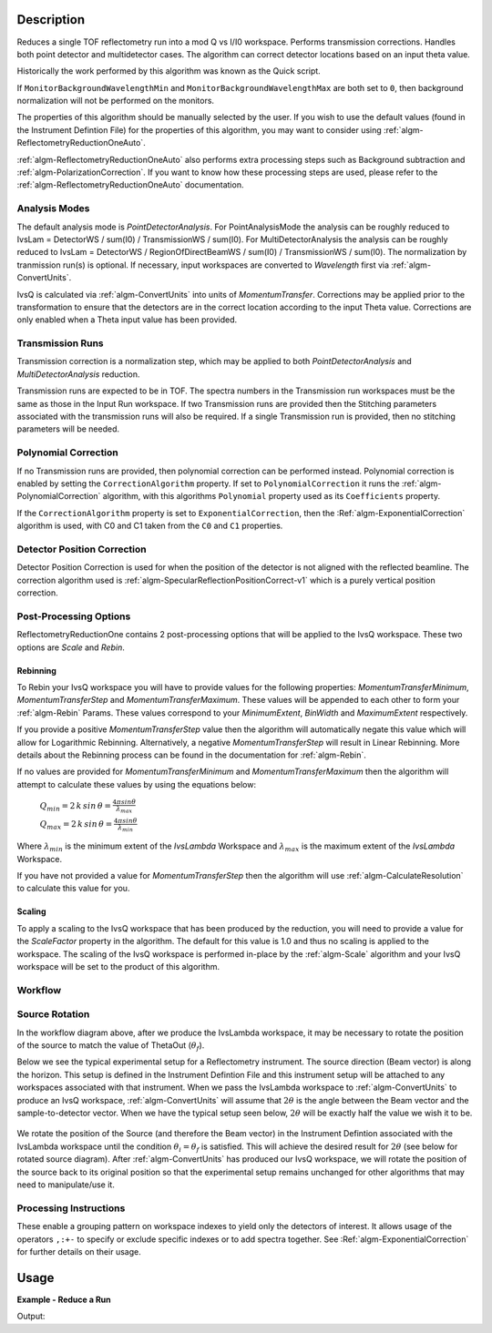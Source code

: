 .. algorithm::

.. summary::

.. alias::

.. properties::

Description
-----------

Reduces a single TOF reflectometry run into a mod Q vs I/I0 workspace.
Performs transmission corrections. Handles both point detector and
multidetector cases. The algorithm can correct detector locations based
on an input theta value.

Historically the work performed by this algorithm was known as the Quick
script.

If :literal:`MonitorBackgroundWavelengthMin` and
:literal:`MonitorBackgroundWavelengthMax` are both set to :literal:`0`, then
background normalization will not be performed on the monitors.

The properties of this algorithm should be manually selected by the user. If you wish
to use the default values (found in the Instrument Defintion File) for the properties
of this algorithm, you may want to consider using :ref:`algm-ReflectometryReductionOneAuto`.

:ref:`algm-ReflectometryReductionOneAuto` also performs extra processing steps such as
Background subtraction and :ref:`algm-PolarizationCorrection`. If you want to know how 
these processing steps are used, please refer to the :ref:`algm-ReflectometryReductionOneAuto`
documentation.

Analysis Modes
##############

The default analysis mode is *PointDetectorAnalysis*. For PointAnalysisMode the
analysis can be roughly reduced to IvsLam = DetectorWS / sum(I0) /
TransmissionWS / sum(I0). For MultiDetectorAnalysis the analysis can be roughly reduced to 
IvsLam = DetectorWS / RegionOfDirectBeamWS / sum(I0) / TransmissionWS / sum(I0).
The normalization by tranmission run(s) is optional.
If necessary, input workspaces are converted to *Wavelength*
first via :ref:`algm-ConvertUnits`.

IvsQ is calculated via :ref:`algm-ConvertUnits` into units of
*MomentumTransfer*. Corrections may be applied prior to the
transformation to ensure that the detectors are in the correct location
according to the input Theta value. Corrections are only enabled when a
Theta input value has been provided.

Transmission Runs
#################

Transmission correction is a normalization step, which may be applied to both
*PointDetectorAnalysis* and *MultiDetectorAnalysis* reduction.

Transmission runs are expected to be in TOF. The spectra numbers in the
Transmission run workspaces must be the same as those in the Input Run
workspace. If two Transmission runs are provided then the Stitching
parameters associated with the transmission runs will also be required.
If a single Transmission run is provided, then no stitching parameters
will be needed.


Polynomial Correction
#####################

If no Transmission runs are provided, then polynomial correction can be
performed instead. Polynomial correction is enabled by setting the
:literal:`CorrectionAlgorithm` property. If set to
:literal:`PolynomialCorrection` it runs the :ref:`algm-PolynomialCorrection`
algorithm, with this algorithms :literal:`Polynomial` property used as its
:literal:`Coefficients` property.

If the :literal:`CorrectionAlgorithm` property is set to
:literal:`ExponentialCorrection`, then the :Ref:`algm-ExponentialCorrection`
algorithm is used, with C0 and C1 taken from the :literal:`C0` and :literal:`C1`
properties.

Detector Position Correction
############################

Detector Position Correction is used for when the position of the detector
is not aligned with the reflected beamline. The correction algorithm used is
:ref:`algm-SpecularReflectionPositionCorrect-v1` which is a purely vertical
position correction.

Post-Processing Options
#######################

ReflectometryReductionOne contains 2 post-processing options that will be applied to the IvsQ workspace. These two options are `Scale` and `Rebin`.

Rebinning
=========
To Rebin your IvsQ workspace you will have to provide values for the following properties: `MomentumTransferMinimum`, `MomentumTransferStep` and `MomentumTransferMaximum`.
These values will be appended to each other to form your :ref:`algm-Rebin` Params. These values correspond to your `MinimumExtent`, `BinWidth` and `MaximumExtent` respectively.

If you provide a positive `MomentumTransferStep` value then the algorithm will automatically negate this value which will allow for Logarithmic Rebinning. Alternatively,
a negative `MomentumTransferStep` will result in Linear Rebinning. More details about the Rebinning process can be found in the documentation for :ref:`algm-Rebin`.

If no values are provided for `MomentumTransferMinimum` and `MomentumTransferMaximum` then the algorithm will attempt to calculate these values
by using the equations below:

    :math:`Q_{min} = 2 \, k \, sin \, \theta = \frac{4 \pi sin \theta}{\lambda_{max}}`  
    
    :math:`Q_{max} = 2 \, k \, sin \, \theta = \frac{4 \pi sin \theta}{\lambda_{min}}`  
    
Where :math:`\lambda_{min}` is the minimum extent of the `IvsLambda` Workspace and :math:`\lambda_{max}` is the maximum extent of the `IvsLambda` Workspace.

If you have not provided a value for `MomentumTransferStep` then the algorithm will use :ref:`algm-CalculateResolution` to calculate this value for you.

Scaling
=======
To apply a scaling to the IvsQ workspace that has been produced by the reduction, you will need to provide a value for the `ScaleFactor` property in the algorithm.
The default for this value is 1.0 and thus no scaling is applied to the workspace. The scaling of the IvsQ workspace is performed in-place by the :ref:`algm-Scale` algorithm
and your IvsQ workspace will be set to the product of this algorithm.

Workflow
########

.. diagram:: ReflectometryReductionOne-v1_wkflw.dot


Source Rotation
###############

In the workflow diagram above, after we produce the IvsLambda workspace, it may be necessary to rotate the position of the source to match the value of ThetaOut (:math:`\theta_f`).

Below we see the typical experimental setup for a Reflectometry instrument. The source direction (Beam vector) is along the horizon. This setup is defined in the Instrument Defintion File
and this instrument setup will be attached to any workspaces associated with that instrument.
When we pass the IvsLambda workspace to :ref:`algm-ConvertUnits` to produce an IvsQ workspace, :ref:`algm-ConvertUnits` will assume that :math:`2\theta` is the angle between the Beam vector and 
the sample-to-detector vector. When we have the typical setup seen below, :math:`2\theta` will be exactly half the value we wish it to be.

.. figure:: /images/CurrentExperimentSetupForReflectometry.png
    :width: 650px
    :height: 250px
    :align: center

We rotate the position of the Source (and therefore the Beam vector) in the Instrument Defintion associated with the IvsLambda workspace
until the condition :math:`\theta_i = \theta_f` is satisfied. This will achieve the desired result for :math:`2\theta` (see below for rotated source diagram).
After :ref:`algm-ConvertUnits` has produced our IvsQ workspace, we will rotate the position of the source back to its original position so that the experimental setup remains unchanged for other
algorithms that may need to manipulate/use it.

.. figure:: /images/RotatedExperimentSetupForReflectometry.png
    :width: 650px
    :height: 250px
    :align: center

Processing Instructions
#######################

These enable a grouping pattern on workspace indexes to yield only the detectors of interest. It allows usage of the operators :literal:`,:+-` to specify or exclude specific indexes or to add
spectra together. See :Ref:`algm-ExponentialCorrection` for further details on their usage.

Usage
-----

**Example - Reduce a Run**

.. testcode:: ExReflRedOneSimple

   run = Load(Filename='INTER00013460.nxs')
   # Basic reduction with no transmission run
   IvsQ, IvsLam, thetaOut = ReflectometryReductionOne(InputWorkspace=run, ThetaIn=0.7, I0MonitorIndex=2, ProcessingInstructions='3:4',
   WavelengthMin=1.0, WavelengthMax=17.0, WavelengthStep=0.05,
   MonitorBackgroundWavelengthMin=15.0, MonitorBackgroundWavelengthMax=17.0,
   MonitorIntegrationWavelengthMin=4.0, MonitorIntegrationWavelengthMax=10.0 )

   print "The first four IvsLam Y values are: [ %.4e, %.4e, %.4e, %.4e ]" % (IvsLam.readY(0)[0], IvsLam.readY(0)[1], IvsLam.readY(0)[2], IvsLam.readY(0)[3])
   print "The first four IvsQ Y values are: [ %.4e, %.4e, %.4e, %.4e ]" % (IvsQ.readY(0)[0], IvsQ.readY(0)[1], IvsQ.readY(0)[2], IvsQ.readY(0)[3])
   print "Theta out is the same as theta in:",thetaOut


Output:

.. testoutput:: ExReflRedOneSimple

   The first four IvsLam Y values are: [ 0.0000e+00, 0.0000e+00, 4.9588e-07, 1.2769e-06 ]
   The first four IvsQ Y values are: [ 6.2230e-04, 7.7924e-04, 9.1581e-04, 1.0967e-03 ]
   Theta out is the same as theta in: 0.7


.. categories::

.. sourcelink::
